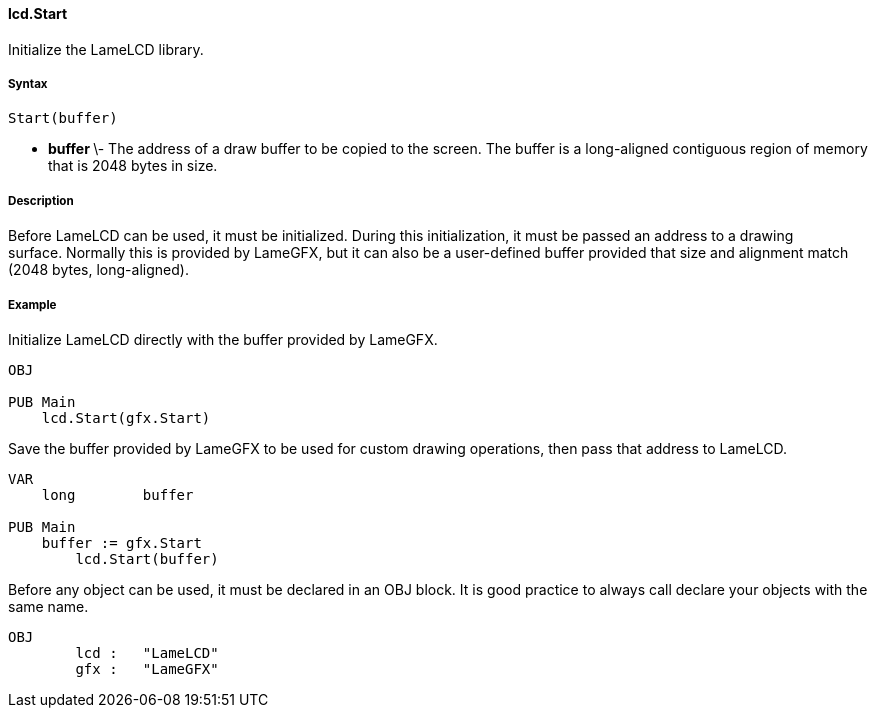 #### lcd.Start

Initialize the LameLCD library.

#####  Syntax

    
    
    Start(buffer)

  * ** buffer ** \- The address of a draw buffer to be copied to the screen. The buffer is a long-aligned contiguous region of memory that is 2048 bytes in size. 

#####  Description

Before LameLCD can be used, it must be initialized. During this
initialization, it must be passed an address to a drawing surface. Normally
this is provided by LameGFX, but it can also be a user-defined buffer provided
that size and alignment match (2048 bytes, long-aligned).

#####  Example

Initialize LameLCD directly with the buffer provided by LameGFX.

    
    
    OBJ
     
    PUB Main
        lcd.Start(gfx.Start)

Save the buffer provided by LameGFX to be used for custom drawing operations,
then pass that address to LameLCD.

    
    
    VAR
        long	buffer
     
    PUB Main
        buffer := gfx.Start
    	lcd.Start(buffer)

Before any object can be used, it must be declared in an OBJ block. It is good
practice to always call declare your objects with the same name.

    
    
    OBJ
    	lcd :	"LameLCD"
    	gfx :	"LameGFX"

